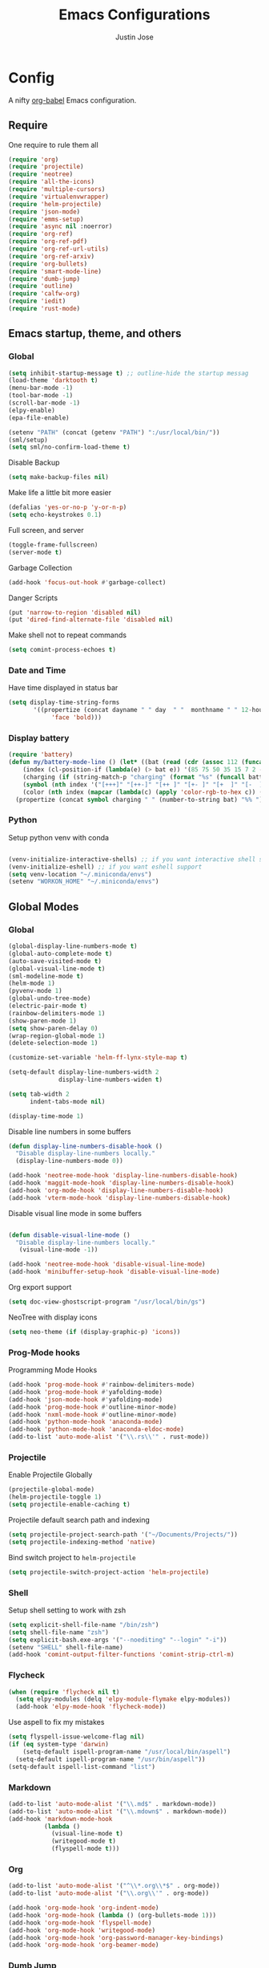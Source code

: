 #+TITLE: Emacs Configurations
#+AUTHOR: Justin Jose

* Config
A nifty [[https://orgmode.org/worg/org-contrib/babel/][org-babel]] Emacs configuration.

** Require
One require to rule them all
#+begin_src emacs-lisp
(require 'org)
(require 'projectile)
(require 'neotree)
(require 'all-the-icons)
(require 'multiple-cursors)
(require 'virtualenvwrapper)
(require 'helm-projectile)
(require 'json-mode)
(require 'emms-setup)
(require 'async nil :noerror)
(require 'org-ref)
(require 'org-ref-pdf)
(require 'org-ref-url-utils)
(require 'org-ref-arxiv)
(require 'org-bullets)
(require 'smart-mode-line)
(require 'dumb-jump)
(require 'outline)
(require 'calfw-org)
(require 'iedit)
(require 'rust-mode)
#+end_src

** Emacs startup, theme, and others
*** Global
#+begin_src emacs-lisp
  (setq inhibit-startup-message t) ;; outline-hide the startup messag
  (load-theme 'darktooth t)
  (menu-bar-mode -1)
  (tool-bar-mode -1)
  (scroll-bar-mode -1)
  (elpy-enable)
  (epa-file-enable)

  (setenv "PATH" (concat (getenv "PATH") ":/usr/local/bin/"))
  (sml/setup)
  (setq sml/no-confirm-load-theme t)
#+end_src

#+RESULTS:
: t

Disable Backup
#+begin_src emacs-lisp
(setq make-backup-files nil)
#+end_src

Make life a little bit more easier
#+begin_src emacs-lisp
(defalias 'yes-or-no-p 'y-or-n-p)
(setq echo-keystrokes 0.1)
#+end_src

Full screen, and server
#+begin_src emacs-lisp
(toggle-frame-fullscreen)
(server-mode t)
#+end_src

Garbage Collection
#+begin_src emacs-lisp
(add-hook 'focus-out-hook #'garbage-collect)
#+end_src

Danger Scripts
#+begin_src emacs-lisp
(put 'narrow-to-region 'disabled nil)
(put 'dired-find-alternate-file 'disabled nil)
#+end_src

Make shell not to repeat commands
#+begin_src emacs-lisp
(setq comint-process-echoes t)
#+end_src

*** Date and Time 
Have time displayed in status bar
#+begin_src emacs-lisp
(setq display-time-string-forms
       '((propertize (concat dayname " " day  " "  monthname " " 12-hours ":" minutes " "  am-pm)
 		    'face 'bold)))

#+end_src

#+RESULTS:

*** Display battery
#+begin_src emacs-lisp
    (require 'battery)
    (defun my/battery-mode-line () (let* ((bat (read (cdr (assoc 112 (funcall battery-status-function)))))
        (index (cl-position-if (lambda(e) (> bat e)) '(85 75 50 35 15 7 2 -1)))
        (charging (if (string-match-p "charging" (format "%s" (funcall battery-status-function))) "⚡" ""))
        (symbol (nth index '("[+++]" "[++-]" "[++ ]" "[+- ]" "[+  ]" "[-  ]" "[!  ]" "[.  ]")))
        (color (nth index (mapcar (lambda(c) (apply 'color-rgb-to-hex c)) (color-gradient '(0.3 1 0.2) '(1 0.2 0.1) 8)))))
      (propertize (concat symbol charging " " (number-to-string bat) "%% ") 'face (list :foreground color :weight 'bold))))
#+end_src

#+RESULTS:
: my/battery-mode-line

*** Python
Setup python venv with conda
#+begin_src emacs-lisp

(venv-initialize-interactive-shells) ;; if you want interactive shell support
(venv-initialize-eshell) ;; if you want eshell support
(setq venv-location "~/.miniconda/envs")
(setenv "WORKON_HOME" "~/.miniconda/envs")

#+end_src

** Global Modes
*** Global 

#+begin_src emacs-lisp
(global-display-line-numbers-mode t)
(global-auto-complete-mode t)
(auto-save-visited-mode t)
(global-visual-line-mode t)
(sml-modeline-mode t)
(helm-mode 1)
(pyvenv-mode 1)
(global-undo-tree-mode)
(electric-pair-mode t)
(rainbow-delimiters-mode 1)
(show-paren-mode 1)
(setq show-paren-delay 0)
(wrap-region-global-mode 1)
(delete-selection-mode 1)

(customize-set-variable 'helm-ff-lynx-style-map t)

(setq-default display-line-numbers-width 2
              display-line-numbers-widen t)

(setq tab-width 2
      indent-tabs-mode nil)
   
(display-time-mode 1)
#+end_src

Disable line numbers in some buffers
#+begin_src emacs-lisp
(defun display-line-numbers-disable-hook ()
  "Disable display-line-numbers locally."
  (display-line-numbers-mode 0))

(add-hook 'neotree-mode-hook 'display-line-numbers-disable-hook)
(add-hook 'maggit-mode-hook 'display-line-numbers-disable-hook)
(add-hook 'org-mode-hook 'display-line-numbers-disable-hook)
(add-hook 'vterm-mode-hook 'display-line-numbers-disable-hook)

#+end_src


Disable visual line mode in some buffers
#+begin_src emacs-lisp

(defun disable-visual-line-mode ()
  "Disable display-line-numbers locally."
   (visual-line-mode -1))

(add-hook 'neotree-mode-hook 'disable-visual-line-mode)
(add-hook 'minibuffer-setup-hook 'disable-visual-line-mode)

#+end_src

Org export support
#+begin_src emacs-lisp
(setq doc-view-ghostscript-program "/usr/local/bin/gs")
#+end_src

NeoTree with display icons
#+begin_src emacs-lisp
(setq neo-theme (if (display-graphic-p) 'icons))
#+end_src
*** Prog-Mode hooks
Programming Mode Hooks
#+begin_src emacs-lisp
(add-hook 'prog-mode-hook #'rainbow-delimiters-mode)
(add-hook 'prog-mode-hook #'yafolding-mode)
(add-hook 'json-mode-hook #'yafolding-mode)
(add-hook 'prog-mode-hook #'outline-minor-mode)
(add-hook 'nxml-mode-hook #'outline-minor-mode)
(add-hook 'python-mode-hook 'anaconda-mode)
(add-hook 'python-mode-hook 'anaconda-eldoc-mode)
(add-to-list 'auto-mode-alist '("\\.rs\\'" . rust-mode))

#+end_src

*** Projectile
Enable Projectile Globally
#+begin_src emacs-lisp
(projectile-global-mode)
(helm-projectile-toggle 1)
(setq projectile-enable-caching t)
#+end_src

Projectile default search path and indexing
#+begin_src emacs-lisp
(setq projectile-project-search-path '("~/Documents/Projects/"))
(setq projectile-indexing-method 'native)
#+end_src

Bind switch project to =helm-projectile=
#+begin_src emacs-lisp
(setq projectile-switch-project-action 'helm-projectile)
#+end_src

*** Shell
Setup shell setting to work with zsh
#+begin_src emacs-lisp
(setq explicit-shell-file-name "/bin/zsh")
(setq shell-file-name "zsh")
(setq explicit-bash.exe-args '("--noediting" "--login" "-i"))
(setenv "SHELL" shell-file-name)
(add-hook 'comint-output-filter-functions 'comint-strip-ctrl-m)

#+end_src

*** Flycheck
#+begin_src emacs-lisp
(when (require 'flycheck nil t)
  (setq elpy-modules (delq 'elpy-module-flymake elpy-modules))
  (add-hook 'elpy-mode-hook 'flycheck-mode))
#+end_src

Use aspell to fix my mistakes
#+begin_src emacs-lisp
(setq flyspell-issue-welcome-flag nil)
(if (eq system-type 'darwin)
    (setq-default ispell-program-name "/usr/local/bin/aspell")
  (setq-default ispell-program-name "/usr/bin/aspell"))
(setq-default ispell-list-command "list")

#+end_src

*** Markdown
#+begin_src emacs-lisp
(add-to-list 'auto-mode-alist '("\\.md$" . markdown-mode))
(add-to-list 'auto-mode-alist '("\\.mdown$" . markdown-mode))
(add-hook 'markdown-mode-hook
          (lambda ()
            (visual-line-mode t)
            (writegood-mode t)
            (flyspell-mode t)))

#+end_src

*** Org
#+begin_src emacs-lisp
(add-to-list 'auto-mode-alist '("^\\*.org\\*$" . org-mode))
(add-to-list 'auto-mode-alist '("\\.org\\'" . org-mode))

(add-hook 'org-mode-hook 'org-indent-mode)
(add-hook 'org-mode-hook (lambda () (org-bullets-mode 1)))
(add-hook 'org-mode-hook 'flyspell-mode)
(add-hook 'org-mode-hook 'writegood-mode)
(add-hook 'org-mode-hook 'org-password-manager-key-bindings)
(add-hook 'org-mode-hook 'org-beamer-mode)
#+end_src

*** Dumb Jump
Dumb jump lets me goto definitions easily using a dumb =ag= search
#+begin_src emacs-lisp
(dumb-jump-mode 1)
(setq dumb-jump-selector 'helm)
#+end_src

#+RESULTS:
: helm

** Hydra
*** GIT
#+begin_src emacs-lisp
(defhydra hydra-magit (:color blue)
  "
  ^
  ^Git  ^             ^Do^
  ^─────^─────────────^──^─────────────
  _n_ Next Hunk       _p_ Previous Hunk
  _w_ Show Hunk       _t_ Stage Hunk
  _q_ Quit            _b_ Blame
  _c_ Clone           _s_ Status
  _i_ Init            ^^
  "
  ("q" nil)
  ("n" git-gutter+-next-hunk)
  ("p" git-gutter+-previous-hunk)
  ("w" git-gutter+-show-hunk)
  ("t" git-gutter+-stage-hunks)
  ("b" magit-blame)
  ("c" magit-clone)
  ("i" magit-init)
  ("s" magit-status))
#+end_src

*** Projectile
#+begin_src emacs-lisp
(defhydra hydra-projectile (:color blue)
  "
^
^Projectile^        ^Buffers^           ^Find^              ^Search^
^──────────^────────^───────^───────────^────^──────────────^──────^────────────
_q_ quit            _b_ list            _d_ directory       _r_ replace
_i_ reset cache     _K_ kill all        _D_ root            _R_ regexp replace
^^                  _S_ save all        _f_ file            _s_ ag
^^                  ^^                  _p_ project         ^^
^^                  ^^                  ^^                  ^^
"
  ("q" nil)
  ("b" helm-projectile-switch-to-buffer)
  ("d" helm-projectile-find-dir)
  ("D" projectile-dired)
  ("f" helm-projectile)
  ("i" projectile-invalidate-cache :color red)
  ("K" projectile-kill-buffers)
  ("p" helm-projectile-switch-project)
  ("r" projectile-replace)
  ("R" projectile-replace-regexp)
  ("s" helm-projectile-ag)
  ("S" projectile-save-project-buffers))
#+end_src

#+RESULTS:
: hydra-projectile/body

*** Helm
#+begin_src emacs-lisp
(defhydra hydra-helm (:color blue)
  "
^
^Helm^              ^Browse^
^────^──────────────^──────^────────────
_q_ quit            _a_ Arxiv Search
_r_ resume          _g_ google
^^                  _i_ imenu
^^                  _k_ kill-ring
^^                  ^^
"
  ("q" nil)
  ("g" helm-google-suggest)
  ("a" arxiv-lookup)
  ("i" helm-imenu)
  ("k" helm-show-kill-ring)
  ("r" helm-resume))

#+end_src

*** Org
Org-ref Sugars
#+begin_src emacs-lisp
(defhydra hydra-org-ref (:color blue)
  "
  ^
  ^Org-ref  ^             ^Do^
  ^─────^─────────────-^──^─────────────
  _l_ Create label     _i_ Insert Reference
  _b_ Add doi bibtex   _y_ Bibtex Yank          
  _a_ Add arxiv bibtex ^^
  _q_ Quit            
  "
  ("q" nil)
  ("l" org-ref-helm-insert-label-link) 
  ("i" org-ref-helm-insert-ref-link)
  ("b" doi-add-bibtex-entry)
  ("a" arxiv-add-bibtex-entry)
  ("y" org-bibtex-yank))
#+end_src
*** Spotify
Spotify sugars
#+begin_src emacs-lisp
(defhydra hydra-spotify (:color blue)
  "
  ^
  ^Spotify  ^             ^Do^
  ^────────^──────────────^──^─────────────
  _p_ Play/Pause          _N_ Next
  _s_ Stop                _P_ Previous
  _q_ Quit            
  "
  ("q" nil)
  ("p" spotify-playpause)
  ("N" spotify-next)
  ("P" spotify-previous)
  ("s" spotify-quit))
#+end_src

*** Outline
Outline and Code folding
#+begin_src emacs-lisp
  (defhydra hydra-outline (:color blue)
    "
    ^
    ^Outline  ^           ^Hide ^                ^Show ^               ^Move ^
    ^─────────^───────────^─────^────────────────^─────^───────────────^─────^─────────────────────
    _q_ Quit              _g_ Hide Sublevels     _a_ Show All          _u_ Up Heading                
                        _t_ Hide Body          _e_ Show Entry        _n_ Next Visible Heading     
                        _o_ Hide Other         _i_ Show Children     _p_ Previous Visible Heading 
                        _c_ Hide Entry         _k_ Show Branches     _f_ Forward Same Level       
                        _l_ Hide Leaves        _s_ Show Subtree      _b_ Backward Same Level       
                        _d_ Hide Subtree      
    "
  ("q" nil)
  ;; HIDE
  ("g" outline-hide-sublevels)   
  ("t" outline-hide-body)        
  ("o" outline-hide-other)       
  ("c" outline-hide-entry)       
  ("l" outline-hide-leaves)      
  ("d" outline-hide-subtree)     
  ;; SHOW
  ("a" outline-show-all)         
  ("e" outline-show-entry)       
  ("i" outline-show-children)    
  ("k" outline-show-branches)    
  ("s" outline-show-subtree)     
  ;; MOVE
  ("u" outline-up-heading)               
  ("n" outline-next-visible-heading)     
  ("p" outline-previous-visible-heading) 
  ("f" outline-forward-same-level)       
  ("b" outline-backward-same-level))      
#+end_src

#+RESULTS:
: hydra-outline/body

** Org
*** Global
TODO Cycles
#+begin_src emacs-lisp
(setq org-todo-keywords
(quote ((sequence "TODO(t)" "QUEUED(q)" "INPROGRESS(i)"  "|" "DONE(d!)" "CANCELLED(c)" )
(sequence "READ(r)" "WATCH(w)" "|" )
(sequence "BUY(b)" "VISIT(v)" "TRY(T)"  "|")
(sequence "RE-VISIT(V)" "RE-CONSIDER (C)" "|")
(sequence "POSTPONED(p)" "|")
)))

(setq org-todo-keyword-faces '(
("TODO" . (:foreground "#ff39a3" :weight bold))
("TRY" . (:foreground "#ff39a3" :weight bold))
("READ" . (:foreground "#ff39a3" :weight bold))
("BUY" . (:foreground "#ff39a3" :weight bold))
("WATCH" . (:foreground "#ff39a3" :weight bold))
("VISIT" . (:foreground "#ff39a3" :weight bold))
("QUEUED" . (:foreground "#ff9a00" :weight bold))
("INPROGRESS" . (:foreground "#ffdd00" :weight bold))
("CANCELLED" . (:foreground "white" :background "#4d4d4d" :weight bold))
("RE-CONSIDER" . (:foreground "#88ddee" :background "#454545" :weight bold))
("RE-VISIT" . (:foreground "#88ddee" :background "#454545" :weight bold))
("POSTPONED" . "#008080")))
#+end_src

#+RESULTS:
: ((TODO :foreground #ff39a3 :weight bold) (TRY :foreground #ff39a3 :weight bold) (READ :foreground #ff39a3 :weight bold) (BUY :foreground #ff39a3 :weight bold) (WATCH :foreground #ff39a3 :weight bold) (VISIT :foreground #ff39a3 :weight bold) (QUEUED :foreground #ff9a00 :weight bold) (INPROGRESS :foreground #ffdd00 :weight bold) (CANCELLED :foreground white :background #4d4d4d :weight bold) (RE-CONSIDER :foreground #88ddee :background #454545 :weight bold) (RE-VISIT :foreground #88ddee :background #454545 :weight bold) (POSTPONED . #008080))

Time tracking on tasks
#+begin_src emacs-lisp
(setq org-clock-persist 'history)
(org-clock-persistence-insinuate)
#+end_src

Image Scaling 
#+begin_src emacs-lisp
(setq org-image-actual-width nil)
#+end_src

*** Org-agenda
#+begin_src emacs-lisp
  (require 'org-agenda)

  (setq org-agenda-prefix-format '(
    ;; (agenda  . " %i %-12:c%?-12t% s") ;; file name + org-agenda-entry-type
    (agenda  . "  • %?-12t% s")
    (timeline  . "  % s")
    (todo  . " %i %-12:c")
    (tags  . " %i %-12:c")
    (search . " %i %-12:c")))
#+end_src

*** Files
List of global org files
#+begin_src emacs-lisp
(setq org-directory "~/Documents/org-notes")
(setq secrets-file-path "~/Documents/Personal/secrets.org.gpg")
(setq references-file-path "~/Documents/org-notes/bibliography/references.org")
(setq bookmarks-file-path "~/Documents/org-notes/projects/inbox.org")
(setq tasks-file-path "~/Documents/org-notes/projects/inbox.org")
(setq home-tasks-file-path "~/Dropbox/org-notes/home/tasks.org")
(setq secrets-file (cons 'file secrets-file-path))
(set-register ?s secrets-file)
(set-register ?r (cons 'file references-file-path))
(set-register ?b (cons 'file bookmarks-file-path))

(setq org-agenda-files '("~/Documents/org-notes/projects/inbox.org"
                         "~/Documents/org-notes/projects/projects.org"
			 "~/Documents/org-notes/bibliography/references.org"
			 "~/Dropbox/org-notes/home/tasks.org"
                         "~/Documents/Personal/.journal/"))
(setq org-default-notes-file (concat org-directory "/projects/capture.org"))
(setq org-agenda-file-regexp "\\`[^.].*\\.org'\\|[0-9]+$")
(add-hook 'diary-display-hook 'diary-fancy-display)

(setq org-refile-targets '(("~/Documents/org-notes/projects/projects.org" :maxlevel . 3)
                           ("~/Documents/org-notes/projects/inbox.org" :level . 1)
                           ("~/Documents/org-notes/projects/archive.org" :level . 1)
                           ("~/Documents/org-notes/projects/capture.org" :maxlevel . 1)))


#+end_src

*** Path setting
#+begin_src emacs-lisp
(setenv "PATH" (concat (getenv "PATH") ":/Library/TeX/texbin"))
#+end_src

#+RESULTS:
: /usr/bin:/bin:/usr/sbin:/sbin:/Applications/Emacs.app/Contents/MacOS/bin-x86_64-10_10:/Applications/Emacs.app/Contents/MacOS/libexec-x86_64-10_10:/usr/local/bin/:/Library/TeX/texbin:/Library/TeX/texbin/:/Library/TeX/texbin

*** Org Babel
#+begin_src emacs-lisp
(org-babel-do-load-languages
 'org-babel-load-languages
 '((python . t)))

(defun my-org-confirm-babel-evaluate (lang body)
  (not (member lang '("python" "lisp" "emacs-lisp" "clojure" "sh"))))

(setq org-confirm-babel-evaluate 'my-org-confirm-babel-evaluate)

#+end_src

*** Org latex
#+begin_src emacs-lisp
(setq org-latex-pdf-process
    '("latexmk -pdflatex='pdflatex -interaction nonstopmode' -pdf -bibtex -f %f"))
(setenv "PATH" (concat (getenv "PATH") ":/Library/TeX/texbin/"))

(add-to-list 'org-latex-default-packages-alist '("" "natbib" "") t)
(add-to-list 'org-latex-default-packages-alist
	     '("linktocpage,pdfstartview=FitH,colorlinks,
linkcolor=blue,anchorcolor=blue,
citecolor=blue,filecolor=blue,menucolor=blue,urlcolor=blue"
	       "hyperref" nil)
	     t)
(setq org-latex-prefer-user-labels t)
#+end_src
*** Org ref
Search through bibtex reference using helm reference
#+begin_src emacs-lisp
(defun my/helm-bibtex-publications (&optional arg)
  "Search BibTeX entries authored by “Jane Doe”.

With a prefix ARG, the cache is invalidated and the bibliography reread."
  (interactive "P")
  (helm-bibtex arg nil ""))

#+end_src

Manage notes using helm bibtex
#+begin_src emacs-lisp
;; Tell org-ref to let helm-bibtex find notes for it
(setq org-ref-notes-function
      (lambda (thekey)
	(let ((bibtex-completion-bibliography (org-ref-find-bibliography)))
	  (bibtex-completion-edit-notes
	   (list (car (org-ref-get-bibtex-key-and-file thekey)))))))
#+end_src

Org-ref Files
#+begin_src emacs-lisp
(setq reftex-default-bibliography '("~/Documents/org-notes/bibliography/references.bib")
      org-ref-default-bibliography '("~/Documents/org-notes/bibliography/references.bib")
      org-ref-pdf-directory "~/Documents/org-notes/bibliography/bibtex-pdfs/")

#+end_src
**** Bibtex
#+begin_src emacs-lisp
(setq bibtex-completion-bibliography "~/Documents/org-notes/bibliography/references.bib"
      bibtex-completion-library-path "~/Documents/org-notes/bibliography/bibtex-pdfs"
      bibtex-completion-notes-path "~/Documents/org-notes/bibliography/helm-bibtex-notes"
      bibtex-completion-pdf-field "File"
      bibtex-completion-pdf-symbol "⌘"
      bibtex-completion-notes-symbol "✎"
      bibtex-completion-additional-search-fields '(tags keywords))
(setq bibtex-completion-display-formats
      '((t . "${author:30} ${title:150} ${year:4} ${=has-pdf=:1}${=has-note=:1} ${=type=:7}")))
#+end_src
*** Org-journal
Org-Journal settings
#+begin_src emacs-lisp
  (setq org-journal-dir "~/Documents/Personal/.journal/")
  (setq org-journal-file-format "%Y%m%d")
  (setq org-journal-file-type 'yearly)
  (setq org-journal-carryover-items "nil")
  (require 'org-journal)
  (org-reload)
#+end_src

*** Capture Templates

#+begin_src emacs-lisp
(setq org-capture-templates
      '(
	("s" "Secrets" entry
	 (file+headline secrets-file-path "Secrets")
	 "* [[%^{Link}][%^{Description}]]
 :PROPERTIES:
 :USERNAME: %^{Username}
 :PASSWORD: %^{Password}
 :END:
")
("t" "Todos")
("tt" "Task [inbox]" entry
	 (file+headline tasks-file-path "Tasks")
	 "* TODO %i%?")

("tc" "Course [inbox]" entry
	 (file+headline tasks-file-path "Courses")
	 "* TODO %i%?")

("ts" "Shopping list [home]" checkitem
	 (file+headline home-tasks-file-path "Shopping")
	 "- [ ] %i%? ")

("tr" "Reminder [home]" entry
	 (file+headline home-tasks-file-path "Reminders")
	 "* TODO %i%?")

("r" "Paper" entry
(file+headline references-file-path "Papers")
	 "*  %^g %i%?
     :PROPERTIES:
     :TYPE: Paper
     :END:
")
	("b" "Bookmarks")
	("bb" "Book" entry
	 (file+headline bookmarks-file-path "Books")
	   "* %^{title}  %^g
       :PROPERTIES:
       :TYPE: Book
       :URL: [[%^{url}][source]]
       :END:
")
	("bw" "Web URL" entry
	 (file+headline bookmarks-file-path "Web")
	   "* %^{title}  %^g
       :PROPERTIES:
       :TYPE: Web
       :URL: [[%^{url}][source]]
       :END:
")

	("bv" "Videos" entry
	 (file+headline bookmarks-file-path "Videos")
	   "* %^{title}  %^g
       :PROPERTIES:
       :TYPE: Video
       :URL: [[%^{url}][source]]
       :END:
")

	("bp" "Podcasts" entry
	 (file+headline bookmarks-file-path "Podcasts")
	   "* %^{title} %^g
       :PROPERTIES:
       :TYPE: Podcast
       :URL: [[%^{url}][source]]
       :END:
")

("bc" "Courses" entry
	 (file+headline bookmarks-file-path "Courses")
	   "* TODO %^{title} %^g
       :PROPERTIES:
       :TYPE: Course
       :URL: [[%^{url}][source]]
       :END:
")))
#+end_src

** Elfeed
Feed reader setups
*** Configuration 
[[file:elfeed.org][Configuration Org]]
#+begin_src emacs-lisp
(use-package elfeed-org
  :ensure t
  :config
  (elfeed-org)
  (setq rmh-elfeed-org-files (list "~/.emacs.d/elfeed.org")))
#+end_src
*** Bookmarks
All the bookmark loaders
#+begin_src emacs-lisp
(defun my/elfeed-outline-show-all ()
  (interactive)
  (bookmark-maybe-load-default-file)
  (bookmark-jump "elfeed-all"))

(defun my/elfeed-outline-show-AI-ML ()
  (interactive)
  (bookmark-maybe-load-default-file)
  (bookmark-jump "elfeed-ai_ml"))

(defun my/elfeed-outline-show-daily ()
  (interactive)
  (bookmark-maybe-load-default-file)
  (bookmark-jump "elfeed-daily"))

(defun my/elfeed-outline-show-reddit ()
  (interactive)
  (bookmark-maybe-load-default-file)
  (bookmark-jump "elfeed-reddit"))

(defun my/elfeed-outline-show-astro ()
  (interactive)
  (bookmark-maybe-load-default-file)
  (bookmark-jump "elfeed-astro"))

(defun my/elfeed-outline-show-podcast ()
  (interactive)
  (bookmark-maybe-load-default-file)
  (bookmark-jump "elfeed-podcast"))
#+end_src
*** EMMS
Should have its own header, but as of now just lives inside the elfeed section
#+begin_src emacs-lisp
(emms-all)
(emms-default-players)
(define-emms-simple-player afplay '(file)
      (regexp-opt '(".mp3" ".m4a" ".aac" ".ogg" ".wav" ".pls"))
      "afplay")
    (setq emms-player-list `(,emms-player-afplay))
#+end_src

Download an enclosure and play
#+begin_src emacs-lisp
(defun my/download-enclosure-and-play (url)
  "Download asynchronously the enclosure from URL to PATH."
  (emms-stop)
  (let  ((url-enclosure url))
        (async-start
         `(lambda ()
           ,(url-copy-file url-enclosure "/tmp/audio.mp3" t))
         `(lambda (_)
	   ,(emms-play-file "/tmp/audio.mp3")))))

(defun my/replay-previous ()
  (interactive)
  (emms-play-file "/tmp/audio.mp3"))

(defun my/elfeed-outline-show-play-enclosure ()
  "Play enclosure number ENCLOSURE-INDEX from current entry using EMMS.
Prompts for ENCLOSURE-INDEX when called interactively."
  (interactive)
  (elfeed-search-untag-all-unread)
  (let ((entry (elfeed-search-selected :single)))
  (setq url-enclosure (car (elt (elfeed-entry-enclosures entry) 0))))
  (my/download-enclosure-and-play url-enclosure))

#+end_src

*** Customization
Custom functions to make life a little easier
**** Save state before Quit
#+begin_src emacs-lisp
;;write to disk when quiting
(defun my/elfeed-save-db-and-bury ()
  "Wrapper to save the elfeed db to disk before burying buffer"
  (interactive)
  (elfeed-db-save)
  (quit-window))
#+end_src
**** Mark the favourites
#+begin_src emacs-lisp
(defalias 'elfeed-toggle-star
  (elfeed-expose #'elfeed-search-toggle-all 'star))
#+end_src
**** Custom Colors
***** News
#+begin_src emacs-lisp
(defface daily-news
  '((t :foreground "#AFF"))
  "Marks podcasts in Elfeed."
  :group 'elfeed)

(push '(daily daily-news) elfeed-search-face-alist)
#+end_src
***** Podcasts
#+begin_src emacs-lisp
(defface elfeed-audio
  '((t :foreground "#FA0"))
  "Marks podcasts in Elfeed."
  :group 'elfeed)

(push '(podcast elfeed-audio) elfeed-search-face-alist)
#+end_src
***** Reddit
#+begin_src emacs-lisp
(defface elfeed-reddit
  '((t :foreground "#0FA"))
  "Marks podcasts in Elfeed."
  :group 'elfeed)

(push '(reddit elfeed-reddit) elfeed-search-face-alist)
#+end_src
***** Stars
#+begin_src emacs-lisp
  ;; face for starred articles
  (defface elfeed-search-starred-title-face
    '((t :foreground "#f77"))
    "Marks a starred Elfeed entry."
    :group 'elfeed)

  (push '(star elfeed-search-starred-title-face) elfeed-search-face-alist)
    #+end_src
    
**** Titles, See more titles and Let the computer read out the title ( Mac only)
#+begin_src emacs-lisp
(defun my/outline-show-full-title ()
  (interactive)
  (let ((entry (elfeed-search-selected :single)))
    (message "%s" (propertize (elfeed-entry-title entry)))
))

(defun say (message)
  (call-process "say" nil nil nil message))

(defun my/elfeed-say ()
  (interactive)
  (let ((entry (elfeed-search-selected :single)))
    (say (elfeed-entry-title entry))))

#+end_src

** Custom Configurations and Functions
*** Projectile/NeoTree
Open NeoTree using the git root.
#+begin_src emacs-lisp
(defun neotree-project-dir ()

    (interactive)
    (let ((project-dir (projectile-project-root))
          (file-name (buffer-file-name)))
      (neotree-toggle)
      (if project-dir
          (if (neo-global--window-exists-p)
              (progn
                (neotree-dir project-dir)
                (neotree-find file-name)))
        (message "Could not find git project root."))))

#+end_src

NeoTree copy full path at cursor
#+begin_src emacs-lisp
(defun my/neo-copy-path () (interactive) (kill-new (neo-buffer--get-filename-current-line)))
#+end_src
*** Git
Magit and git-gutter configurations
#+begin_src emacs-lisp
(global-git-gutter+-mode t)
(setq git-gutter+-disabled-modes '(asm-mode image-mode))
(set-face-background 'git-gutter+-modified "purple") ;; background color
(set-face-foreground 'git-gutter+-added "green")
(set-face-foreground 'git-gutter+-deleted "red")
#+end_src

*** Kill buffer
Kill buffer asks way too many questions on what to kill, and since I would want to kill what I am on 
#+begin_src emacs-lisp
(defun my/kill-this-buffer ()
  "Kill the current buffer."
  (interactive)
  (kill-buffer (current-buffer)))
#+end_src
*** Windows and Frames
Have a easier navigation around open windows
#+begin_src emacs-lisp
(defun prev-window ()
  (interactive)
  (other-window -1))
#+end_src
*** Basic Text editing
Duplicate an entire line
#+begin_src emacs-lisp
(defun duplicate-line()
  (interactive)
  (move-beginning-of-line 1)
  (kill-line)
  (yank)
  (open-line 1)
  (next-line 1)
  (yank)
  (move-beginning-of-line 1)
  )
#+end_src
** Key Bindings
Define custom key bindings.
*** Windows and Frames
Basic key bindings to play around with frames and window. Binding Delete frame defaulted at  =C-x 5 0= to =C-x w=

#+begin_src emacs-lisp
(global-set-key (kbd "C-x w") 'delete-frame)
(global-set-key (kbd "s-<return>") 'toggle-frame-fullscreen)
(global-set-key (kbd "C-+") 'text-scale-increase)
(global-set-key (kbd "C--") 'text-scale-decrease)
(global-set-key (kbd "s->") #'other-window)
(global-set-key (kbd "s-<") #'prev-window)
#+end_src
**** Shell
Have a Doom styled console launch binding
#+begin_src emacs-lisp
(global-set-key (kbd "s-`") 'vterm)
#+end_src

*** Basic Text editing
Duplicate a line
#+begin_src emacs-lisp
(global-set-key (kbd "C-c d") 'duplicate-line)
#+end_src

Mark occurrences ( Rudimentary version of iedit)
#+begin_src emacs-lisp
(global-set-key (kbd "C->") 'mc/mark-next-like-this)
(global-set-key (kbd "C-<") 'mc/mark-previous-like-this)
#+end_src
*** GIT
Git key bindings, with added sugar of hydra
#+begin_src emacs-lisp
(global-set-key (kbd "C-c g") 'magit-status)
(global-set-key (kbd "C-c m") 'hydra-magit/body)
#+end_src

*** Projectile/NeoTree
#+begin_src emacs-lisp
(global-set-key (kbd "s-1") 'neotree-project-dir)
(global-set-key (kbd "C-c p") 'hydra-projectile/body)
(define-key neotree-mode-map (kbd "C-c M-p") 'my/neo-copy-path)
#+end_src

*** Kill buffer
Just kill the current buffer without asking too many questions
#+begin_src emacs-lisp
(global-set-key (kbd "C-x k") 'my/kill-this-buffer)
#+end_src

*** Helm
Have helm handle most of the things around

#+begin_src emacs-lisp
(global-set-key (kbd "M-x") #'helm-M-x)
(global-set-key (kbd "M-y") 'helm-show-kill-ring)
(global-set-key (kbd "C-x r b") #'helm-filtered-bookmarks)
(global-set-key (kbd "C-x C-f") #'helm-find-files)
(global-set-key (kbd "C-c h") 'hydra-helm/body)
(global-set-key (kbd "C-x p") 'my/helm-bibtex-publications)
#+end_src

#+RESULTS:
: my/helm-bibtex-publications

*** Org
References, Publications and Citations
#+begin_src emacs-lisp
(setq org-ref-insert-cite-key "C-c M-]")
#+end_src

Links agendas and capture templates
#+begin_src emacs-lisp
(global-set-key (kbd "C-c l") 'org-store-link)
(global-set-key (kbd "C-c a") 'org-agenda)
(global-set-key (kbd "C-c c") 'org-capture)
#+end_src

Org-ref hydra sugar
#+begin_src emacs-lisp
(global-set-key (kbd "C-c r") 'hydra-org-ref/body)
#+end_src

Org-brain
#+begin_src emacs-lisp
 (define-key org-mode-map (kbd "C-c b") 'org-brain-visualize)
#+end_src

*** Spotify
Spotify hydra sugar
#+begin_src emacs-lisp
(global-set-key (kbd "C-c s") 'hydra-spotify/body)
#+end_src

*** Elfeed
#+begin_src emacs-lisp
(global-set-key (kbd "C-c w") 'elfeed)
#+end_src

Elfeed bookmarks and custom keymaps

#+begin_src emacs-lisp
(use-package elfeed
  :ensure t
  :bind (:map elfeed-search-mode-map
              ("A" . my/elfeed-outline-show-all)
              ("M" . my/elfeed-outline-show-AI-ML)
              ("D" . my/elfeed-outline-show-daily)
              ("R" . my/elfeed-outline-show-reddit)
              ("P" . my/elfeed-outline-show-podcast)
              (">" . my/elfeed-outline-show-play-enclosure)
              (";" . emms-stop)
              (":" . my/replay-previous)
              ("x" . my/elfeed-say)
              ("*" . elfeed-toggle-star)
              ("<SPC>" . my/outline-show-full-title)))
#+end_src
*** Json
Pretty print JSON buffer
#+begin_src emacs-lisp
(define-key json-mode-map (kbd "C-M-/") 'json-pretty-print-buffer)
#+end_src
*** Outline
Rebind outline minor mode key bindings
#+begin_src emacs-lisp
 (define-key outline-minor-mode-map (kbd "C-c o") 'hydra-outline/body)
#+end_src
*** Python
Pytest keybinding in python mode
#+begin_src emacs-lisp
(define-key python-mode-map (kbd "C-c t") 'python-pytest-popup)
#+end_src

#+RESULTS:
: python-pytest-popup

